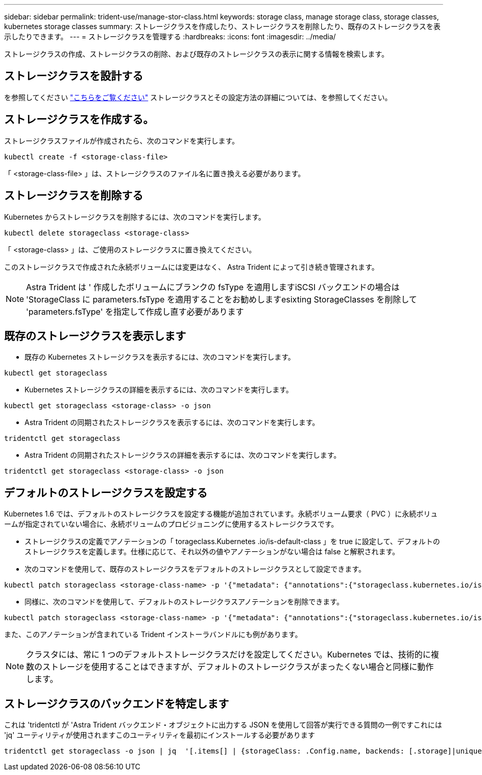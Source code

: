 ---
sidebar: sidebar 
permalink: trident-use/manage-stor-class.html 
keywords: storage class, manage storage class, storage classes, kubernetes storage classes 
summary: ストレージクラスを作成したり、ストレージクラスを削除したり、既存のストレージクラスを表示したりできます。 
---
= ストレージクラスを管理する
:hardbreaks:
:icons: font
:imagesdir: ../media/


ストレージクラスの作成、ストレージクラスの削除、および既存のストレージクラスの表示に関する情報を検索します。



== ストレージクラスを設計する

を参照してください link:../trident-reference/objects.html["こちらをご覧ください"^] ストレージクラスとその設定方法の詳細については、を参照してください。



== ストレージクラスを作成する。

ストレージクラスファイルが作成されたら、次のコマンドを実行します。

[listing]
----
kubectl create -f <storage-class-file>
----
「 <storage-class-file> 」は、ストレージクラスのファイル名に置き換える必要があります。



== ストレージクラスを削除する

Kubernetes からストレージクラスを削除するには、次のコマンドを実行します。

[listing]
----
kubectl delete storageclass <storage-class>
----
「 <storage-class> 」は、ご使用のストレージクラスに置き換えてください。

このストレージクラスで作成された永続ボリュームには変更はなく、 Astra Trident によって引き続き管理されます。


NOTE: Astra Trident は ' 作成したボリュームにブランクの fsType を適用しますiSCSI バックエンドの場合は 'StorageClass に parameters.fsType を適用することをお勧めしますesixting StorageClasses を削除して 'parameters.fsType' を指定して作成し直す必要があります



== 既存のストレージクラスを表示します

* 既存の Kubernetes ストレージクラスを表示するには、次のコマンドを実行します。


[listing]
----
kubectl get storageclass
----
* Kubernetes ストレージクラスの詳細を表示するには、次のコマンドを実行します。


[listing]
----
kubectl get storageclass <storage-class> -o json
----
* Astra Trident の同期されたストレージクラスを表示するには、次のコマンドを実行します。


[listing]
----
tridentctl get storageclass
----
* Astra Trident の同期されたストレージクラスの詳細を表示するには、次のコマンドを実行します。


[listing]
----
tridentctl get storageclass <storage-class> -o json
----


== デフォルトのストレージクラスを設定する

Kubernetes 1.6 では、デフォルトのストレージクラスを設定する機能が追加されています。永続ボリューム要求（ PVC ）に永続ボリュームが指定されていない場合に、永続ボリュームのプロビジョニングに使用するストレージクラスです。

* ストレージクラスの定義でアノテーションの「 torageclass.Kubernetes .io/is-default-class 」を true に設定して、デフォルトのストレージクラスを定義します。仕様に応じて、それ以外の値やアノテーションがない場合は false と解釈されます。
* 次のコマンドを使用して、既存のストレージクラスをデフォルトのストレージクラスとして設定できます。


[listing]
----
kubectl patch storageclass <storage-class-name> -p '{"metadata": {"annotations":{"storageclass.kubernetes.io/is-default-class":"true"}}}'
----
* 同様に、次のコマンドを使用して、デフォルトのストレージクラスアノテーションを削除できます。


[listing]
----
kubectl patch storageclass <storage-class-name> -p '{"metadata": {"annotations":{"storageclass.kubernetes.io/is-default-class":"false"}}}'
----
また、このアノテーションが含まれている Trident インストーラバンドルにも例があります。


NOTE: クラスタには、常に 1 つのデフォルトストレージクラスだけを設定してください。Kubernetes では、技術的に複数のストレージを使用することはできますが、デフォルトのストレージクラスがまったくない場合と同様に動作します。



== ストレージクラスのバックエンドを特定します

これは 'tridentctl が 'Astra Trident バックエンド・オブジェクトに出力する JSON を使用して回答が実行できる質問の一例ですこれには 'jq' ユーティリティが使用されますこのユーティリティを最初にインストールする必要があります

[listing]
----
tridentctl get storageclass -o json | jq  '[.items[] | {storageClass: .Config.name, backends: [.storage]|unique}]'
----